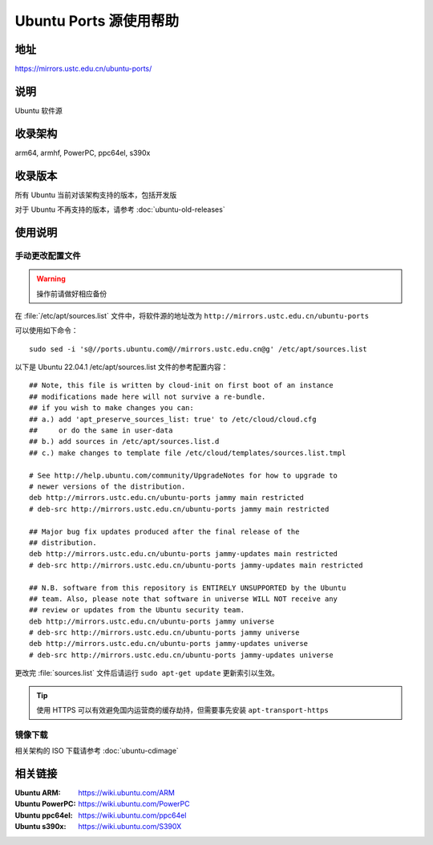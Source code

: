 =======================
Ubuntu Ports 源使用帮助
=======================

地址
====

https://mirrors.ustc.edu.cn/ubuntu-ports/

说明
====

Ubuntu 软件源

收录架构
========

arm64, armhf, PowerPC, ppc64el, s390x

收录版本
========

所有 Ubuntu 当前对该架构支持的版本，包括开发版

对于 Ubuntu 不再支持的版本，请参考 :doc:`ubuntu-old-releases`

使用说明
========

手动更改配置文件
----------------

.. warning::
    操作前请做好相应备份

在 :file:`/etc/apt/sources.list` 文件中，将软件源的地址改为 ``http://mirrors.ustc.edu.cn/ubuntu-ports``

可以使用如下命令：

::

  sudo sed -i 's@//ports.ubuntu.com@//mirrors.ustc.edu.cn@g' /etc/apt/sources.list

以下是 Ubuntu 22.04.1 /etc/apt/sources.list 文件的参考配置内容：

::

    ## Note, this file is written by cloud-init on first boot of an instance
    ## modifications made here will not survive a re-bundle.
    ## if you wish to make changes you can:
    ## a.) add 'apt_preserve_sources_list: true' to /etc/cloud/cloud.cfg
    ##     or do the same in user-data
    ## b.) add sources in /etc/apt/sources.list.d
    ## c.) make changes to template file /etc/cloud/templates/sources.list.tmpl

    # See http://help.ubuntu.com/community/UpgradeNotes for how to upgrade to
    # newer versions of the distribution.
    deb http://mirrors.ustc.edu.cn/ubuntu-ports jammy main restricted
    # deb-src http://mirrors.ustc.edu.cn/ubuntu-ports jammy main restricted

    ## Major bug fix updates produced after the final release of the
    ## distribution.
    deb http://mirrors.ustc.edu.cn/ubuntu-ports jammy-updates main restricted
    # deb-src http://mirrors.ustc.edu.cn/ubuntu-ports jammy-updates main restricted

    ## N.B. software from this repository is ENTIRELY UNSUPPORTED by the Ubuntu
    ## team. Also, please note that software in universe WILL NOT receive any
    ## review or updates from the Ubuntu security team.
    deb http://mirrors.ustc.edu.cn/ubuntu-ports jammy universe
    # deb-src http://mirrors.ustc.edu.cn/ubuntu-ports jammy universe
    deb http://mirrors.ustc.edu.cn/ubuntu-ports jammy-updates universe
    # deb-src http://mirrors.ustc.edu.cn/ubuntu-ports jammy-updates universe

更改完 :file:`sources.list` 文件后请运行 ``sudo apt-get update`` 更新索引以生效。

.. tip::
    使用 HTTPS 可以有效避免国内运营商的缓存劫持，但需要事先安装 ``apt-transport-https``

镜像下载
--------

相关架构的 ISO 下载请参考 :doc:`ubuntu-cdimage`

相关链接
========

:Ubuntu ARM: https://wiki.ubuntu.com/ARM
:Ubuntu PowerPC: https://wiki.ubuntu.com/PowerPC
:Ubuntu ppc64el: https://wiki.ubuntu.com/ppc64el
:Ubuntu s390x: https://wiki.ubuntu.com/S390X
